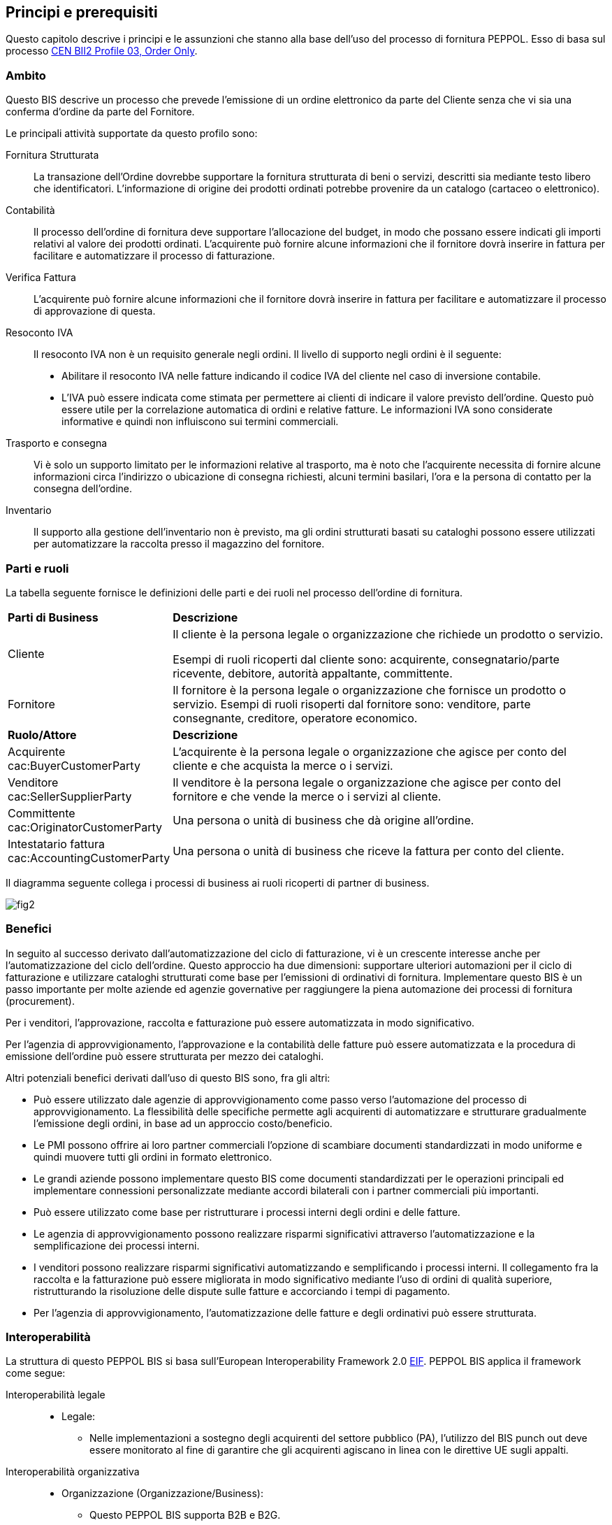 == Principi e prerequisiti 

<<<
Questo capitolo descrive i principi e le assunzioni che stanno alla base dell’uso del processo di fornitura PEPPOL.   Esso di basa sul processo ftp://ftp.cen.eu/public/CWAs/BII2/CWA16562/CWA16562-Annex-A-BII-Profile-03-OrderOnly-V2_0_0.pdf[CEN BII2 Profile 03, Order Only].

===	Ambito
Questo BIS descrive un processo che prevede l’emissione di un ordine elettronico da parte del Cliente senza che vi sia una conferma d’ordine da parte del Fornitore.

Le principali attività supportate da questo profilo sono:  
 
Fornitura Strutturata ::
La transazione dell’Ordine dovrebbe supportare la fornitura strutturata di beni o servizi, descritti sia mediante testo libero che identificatori. L’informazione di origine dei prodotti ordinati potrebbe provenire da un catalogo (cartaceo o elettronico).  

Contabilità ::  
Il processo dell’ordine di fornitura deve supportare l’allocazione del budget, in modo che possano essere indicati gli importi relativi al valore dei prodotti ordinati. L’acquirente può fornire alcune informazioni che il fornitore dovrà inserire in fattura per facilitare e automatizzare il processo di fatturazione.  

Verifica Fattura :: 
L’acquirente può fornire alcune informazioni che il fornitore dovrà inserire in fattura per facilitare e automatizzare il processo di approvazione di questa.  

Resoconto IVA :: 
Il resoconto IVA non è un requisito generale negli ordini. Il livello di supporto negli ordini è il seguente:

* Abilitare il resoconto IVA nelle fatture indicando il codice IVA del cliente nel caso di inversione contabile. 
* L’IVA può essere indicata come stimata per permettere ai clienti di indicare il valore previsto dell’ordine. Questo può essere utile per la correlazione automatica di ordini e relative fatture. Le informazioni IVA sono considerate informative e quindi non influiscono sui termini commerciali. 

Trasporto e consegna :: 
Vi è solo un supporto limitato per le informazioni relative al trasporto, ma è noto che l’acquirente necessita di fornire alcune informazioni circa l’indirizzo o ubicazione di consegna richiesti, alcuni termini basilari, l’ora e la persona di contatto per la consegna dell’ordine.
  
Inventario :: 
Il supporto alla gestione dell’inventario non è previsto, ma gli ordini strutturati basati su cataloghi possono essere utilizzati per automatizzare la raccolta presso il magazzino del fornitore.

===	Parti e ruoli
La tabella seguente fornisce le definizioni delle parti e dei ruoli nel processo dell’ordine di fornitura.  

[width="100%", cols="1,3"]
|===
| *Parti di Business* | **Descrizione**  
| Cliente | Il cliente è la persona legale o organizzazione che richiede un prodotto o servizio. 

Esempi di ruoli ricoperti dal cliente sono: acquirente, consegnatario/parte ricevente, debitore, autorità appaltante, committente. 
 
| Fornitore | Il fornitore è la persona legale o organizzazione che fornisce un prodotto o servizio. 
Esempi di ruoli risoperti dal fornitore sono: venditore, parte consegnante, creditore, operatore economico.

| *Ruolo/Attore* | *Descrizione*
| Acquirente
[Silver]#cac:BuyerCustomerParty#  | L’acquirente è la persona legale o organizzazione che agisce per conto del cliente e che acquista la merce o i servizi. 
| Venditore 
[Silver]#cac:SellerSupplierParty# | Il venditore è la persona legale o organizzazione che agisce per conto del fornitore e che vende la merce o i servizi al cliente. 
| Committente
[Silver]#cac:OriginatorCustomerParty# | Una persona o unità di business che dà origine all’ordine. 
| Intestatario fattura
[Silver]#cac:AccountingCustomerParty# | Una persona o unità di business che riceve la fattura per conto del cliente. 
|===

Il diagramma seguente collega i processi di business ai ruoli ricoperti di partner di business. 

image::../../images/fig2.jpg[]

=== Benefici
In seguito al successo derivato dall’automatizzazione del ciclo di fatturazione, vi è un crescente interesse anche per l’automatizzazione del ciclo dell’ordine. Questo approccio ha due dimensioni: supportare ulteriori automazioni per il ciclo di fatturazione e utilizzare cataloghi strutturati come base per l’emissioni di ordinativi di fornitura.  Implementare questo BIS è un passo importante per molte aziende ed agenzie governative per raggiungere la piena automazione dei processi di fornitura (procurement). 

Per i venditori, l’approvazione, raccolta e fatturazione può essere automatizzata in modo significativo.

Per l’agenzia di approvvigionamento, l’approvazione e la contabilità delle fatture può essere automatizzata e la procedura di emissione dell’ordine può essere strutturata per mezzo dei cataloghi.  

Altri potenziali benefici derivati dall’uso di questo BIS sono, fra gli altri:

* Può essere utilizzato dale agenzie di approvvigionamento come passo verso l’automazione del processo di approvvigionamento.  La flessibilità delle specifiche permette agli acquirenti di automatizzare e strutturare gradualmente l’emissione degli ordini, in base ad un approccio costo/beneficio.
* Le PMI possono offrire ai loro partner commerciali l’opzione di scambiare documenti standardizzati in modo uniforme e quindi muovere tutti gli ordini in formato elettronico.
* Le grandi aziende possono implementare questo BIS come documenti standardizzati per le operazioni principali ed implementare connessioni personalizzate mediante accordi bilaterali con i partner commerciali più importanti.
* Può essere utilizzato come base per ristrutturare i processi interni degli ordini e delle fatture.
* Le agenzia di approvvigionamento possono realizzare risparmi significativi attraverso l’automatizzazione e la semplificazione dei processi interni. 
* I venditori possono realizzare risparmi significativi automatizzando e semplificando i processi interni.  Il collegamento fra la raccolta e la fatturazione può essere migliorata in modo significativo mediante l’uso di ordini di qualità superiore, ristrutturando la risoluzione delle dispute sulle fatture e accorciando i tempi di pagamento.
* Per l’agenzia di approvvigionamento, l’automatizzazione delle fatture e degli ordinativi può essere strutturata.

=== Interoperabilità
La struttura di questo PEPPOL BIS si basa sull’European Interoperability Framework 2.0 http://ec.europa.eu/idabc/en/document/2319/5644.html[EIF]. PEPPOL BIS applica il framework come segue:

Interoperabilità legale ::
* Legale:
** Nelle implementazioni a sostegno degli acquirenti del settore pubblico (PA), l'utilizzo del BIS punch out deve essere monitorato al fine di garantire che gli acquirenti agiscano in linea con le direttive UE sugli appalti. 

Interoperabilità organizzativa ::

* Organizzazione (Organizzazione/Business):
** Questo PEPPOL BIS supporta B2B e B2G.
** Questo PEPPOL BIS supporta ordinativi transfrontalieri, regionali e domestici in EU e EEA.      
** Questo PEPPOL BIS può fungere da componente all’interno di un accordo EDI all’interno di una comunità commerciale.
** Questo PEPPOL BIS supporta il collegamento dei processi di business nelle organizzazioni emittenti o riceventi. Il processo di invio dell’ordine in formato elettronico può essere collegato ai processi interni della parte emittente e ricevente, che possono differire per vari motivi.

* Organizzazione (Processo):
** Questo PEPPOL BIS supporta un set di processi di business “comuni” che si assume siano supportati dalla maggior parte delle aziende sia pubbliche che private.  Questi sono processi largamente utilizzati o compresi in quanto rilevanti per la maggior parte delle aziende.


Interoperabilità semantica ::
* Semantica: Il set di elementi informative si assume sia sufficiente a supportare i requisiti organizzativi di business e processo sopracitati.

** Un Ordine CORE:
*** Modello di Dati, un set di elementi che la parte ricevente DEVE essere in grado di processare.
*** Regole di Business, un set di regole di business che assicurano una modalità comune di processare gli elementi informativi. Le rules sono espresso in modo da permettere la validazione automatica delle istanze dei documenti di business.  Le parti emittenti e riceventi possono verificare che i documenti scambiati sono conformi alle regole di questo BIS. PEPPOL aggiunge delle regole di business a quelle del modello di dati per chiarire certe casistiche lasciate aperte dal CEN BII.Queste scelte sono intese a diminuire la soglia di implementazione limitando le opzioni disponibili agli implementatori e quindi incrementando l’interoperabilità dei documenti PEPPOL.

Interoperabilità tecnica ::
* Interazione tecnica (Implementazione semantica e di processo):
** Implementata sulla sintassi OASIS UBL 2.1, vedi http://docs.oasis-open.org/ubl/UBL-2.1.html[UBL 2.1]
** ISO/IEC 19757-3 Schematron, per l’automazione della validazione semantica dei documenti, vedi link:../../attachments/Schematron.zip[Schematron].
** Fogli di stile XSLT per la presentazione dei contenuti, vedi  https://intercenter.regione.emilia-romagna.it/noti-er-fatturazione-elettronica/specifiche-tecniche/fogli-di-stile/fogli-di-stile[XSLT]
* Interazione tecnica (Validazione eSignature):
** Non obbligatoria in questo PEPPOL BIS. Non supportata.
